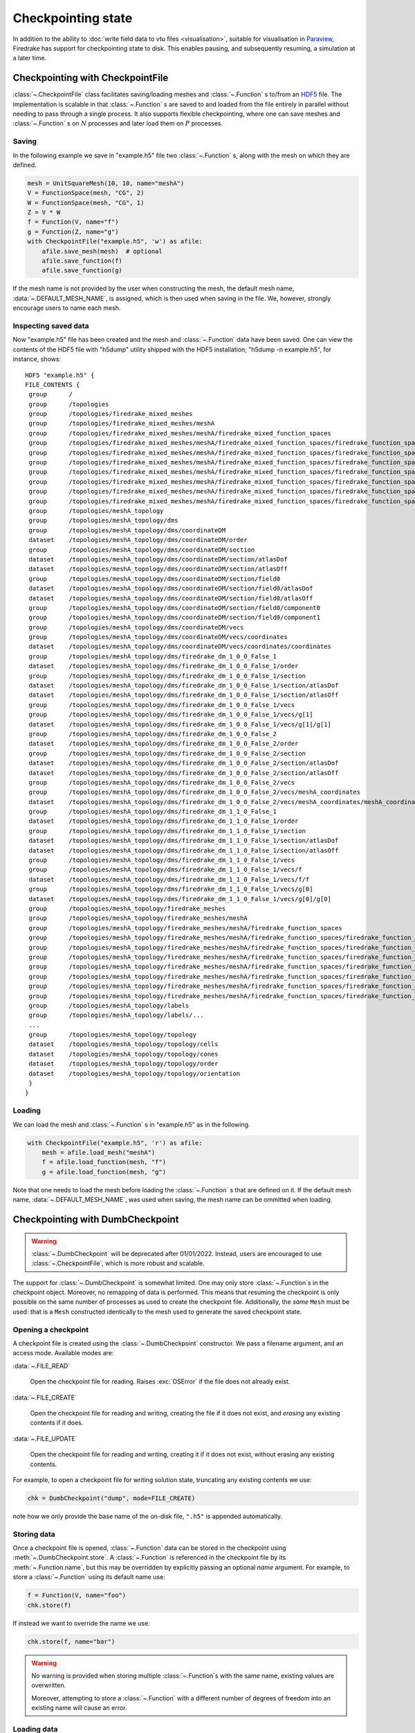 .. only:: html

   .. contents::

=====================
 Checkpointing state
=====================

In addition to the ability to :doc:`write field data to vtu files
<visualisation>`, suitable for visualisation in Paraview_, Firedrake
has support for checkpointing state to disk.  This enables
pausing, and subsequently resuming, a simulation at a later time.

Checkpointing with CheckpointFile
=================================

:class:`~.CheckpointFile` class facilitates saving/loading meshes and
:class:`~.Function` s to/from an HDF5_ file. 
The implementation is scalable in that :class:`~.Function` s are
saved to and loaded from the file entirely in parallel without needing
to pass through a single process.
It also supports flexible checkpointing, where one can save meshes and
:class:`~.Function` s on :math:`N` processes and later load them on
:math:`P` processes.

Saving
------

In the following example we save in "example.h5" file two :class:`~.Function` s,
along with the mesh on which they are defined.

.. code-block:: python3

    mesh = UnitSquareMesh(10, 10, name="meshA")
    V = FunctionSpace(mesh, "CG", 2)
    W = FunctionSpace(mesh, "CG", 1)
    Z = V * W
    f = Function(V, name="f")
    g = Function(Z, name="g")
    with CheckpointFile("example.h5", 'w') as afile:
        afile.save_mesh(mesh)  # optional
        afile.save_function(f)
        afile.save_function(g)

If the mesh name is not provided by the user when constructing the mesh, the
default mesh name, :data:`~.DEFAULT_MESH_NAME`, is assigned, which is then
used when saving in the file. We, however, strongly encourage users to name
each mesh.

Inspecting saved data
---------------------

Now "example.h5" file has been created and the mesh and :class:`~.Function`
data have been saved.
One can view the contents of the HDF5 file with "h5dump" utility shipped with
the HDF5 installation; "h5dump -n example.h5", for instance, shows:

::

    HDF5 "example.h5" {
    FILE_CONTENTS {
     group      /
     group      /topologies
     group      /topologies/firedrake_mixed_meshes
     group      /topologies/firedrake_mixed_meshes/meshA
     group      /topologies/firedrake_mixed_meshes/meshA/firedrake_mixed_function_spaces
     group      /topologies/firedrake_mixed_meshes/meshA/firedrake_mixed_function_spaces/firedrake_function_space_meshA_<CG2 on a triangle>_meshA_<CG1 on a triangle>
     group      /topologies/firedrake_mixed_meshes/meshA/firedrake_mixed_function_spaces/firedrake_function_space_meshA_<CG2 on a triangle>_meshA_<CG1 on a triangle>/0
     group      /topologies/firedrake_mixed_meshes/meshA/firedrake_mixed_function_spaces/firedrake_function_space_meshA_<CG2 on a triangle>_meshA_<CG1 on a triangle>/1
     group      /topologies/firedrake_mixed_meshes/meshA/firedrake_mixed_function_spaces/firedrake_function_space_meshA_<CG2 on a triangle>_meshA_<CG1 on a triangle>/firedrake_functions
     group      /topologies/firedrake_mixed_meshes/meshA/firedrake_mixed_function_spaces/firedrake_function_space_meshA_<CG2 on a triangle>_meshA_<CG1 on a triangle>/firedrake_functions/g
     group      /topologies/firedrake_mixed_meshes/meshA/firedrake_mixed_function_spaces/firedrake_function_space_meshA_<CG2 on a triangle>_meshA_<CG1 on a triangle>/firedrake_functions/g/0
     group      /topologies/firedrake_mixed_meshes/meshA/firedrake_mixed_function_spaces/firedrake_function_space_meshA_<CG2 on a triangle>_meshA_<CG1 on a triangle>/firedrake_functions/g/1
     group      /topologies/meshA_topology
     group      /topologies/meshA_topology/dms
     group      /topologies/meshA_topology/dms/coordinateDM
     dataset    /topologies/meshA_topology/dms/coordinateDM/order
     group      /topologies/meshA_topology/dms/coordinateDM/section
     dataset    /topologies/meshA_topology/dms/coordinateDM/section/atlasDof
     dataset    /topologies/meshA_topology/dms/coordinateDM/section/atlasOff
     group      /topologies/meshA_topology/dms/coordinateDM/section/field0
     dataset    /topologies/meshA_topology/dms/coordinateDM/section/field0/atlasDof
     dataset    /topologies/meshA_topology/dms/coordinateDM/section/field0/atlasOff
     group      /topologies/meshA_topology/dms/coordinateDM/section/field0/component0
     group      /topologies/meshA_topology/dms/coordinateDM/section/field0/component1
     group      /topologies/meshA_topology/dms/coordinateDM/vecs
     group      /topologies/meshA_topology/dms/coordinateDM/vecs/coordinates
     dataset    /topologies/meshA_topology/dms/coordinateDM/vecs/coordinates/coordinates
     group      /topologies/meshA_topology/dms/firedrake_dm_1_0_0_False_1
     dataset    /topologies/meshA_topology/dms/firedrake_dm_1_0_0_False_1/order
     group      /topologies/meshA_topology/dms/firedrake_dm_1_0_0_False_1/section
     dataset    /topologies/meshA_topology/dms/firedrake_dm_1_0_0_False_1/section/atlasDof
     dataset    /topologies/meshA_topology/dms/firedrake_dm_1_0_0_False_1/section/atlasOff
     group      /topologies/meshA_topology/dms/firedrake_dm_1_0_0_False_1/vecs
     group      /topologies/meshA_topology/dms/firedrake_dm_1_0_0_False_1/vecs/g[1]
     dataset    /topologies/meshA_topology/dms/firedrake_dm_1_0_0_False_1/vecs/g[1]/g[1]
     group      /topologies/meshA_topology/dms/firedrake_dm_1_0_0_False_2
     dataset    /topologies/meshA_topology/dms/firedrake_dm_1_0_0_False_2/order
     group      /topologies/meshA_topology/dms/firedrake_dm_1_0_0_False_2/section
     dataset    /topologies/meshA_topology/dms/firedrake_dm_1_0_0_False_2/section/atlasDof
     dataset    /topologies/meshA_topology/dms/firedrake_dm_1_0_0_False_2/section/atlasOff
     group      /topologies/meshA_topology/dms/firedrake_dm_1_0_0_False_2/vecs
     group      /topologies/meshA_topology/dms/firedrake_dm_1_0_0_False_2/vecs/meshA_coordinates
     dataset    /topologies/meshA_topology/dms/firedrake_dm_1_0_0_False_2/vecs/meshA_coordinates/meshA_coordinates
     group      /topologies/meshA_topology/dms/firedrake_dm_1_1_0_False_1
     dataset    /topologies/meshA_topology/dms/firedrake_dm_1_1_0_False_1/order
     group      /topologies/meshA_topology/dms/firedrake_dm_1_1_0_False_1/section
     dataset    /topologies/meshA_topology/dms/firedrake_dm_1_1_0_False_1/section/atlasDof
     dataset    /topologies/meshA_topology/dms/firedrake_dm_1_1_0_False_1/section/atlasOff
     group      /topologies/meshA_topology/dms/firedrake_dm_1_1_0_False_1/vecs
     group      /topologies/meshA_topology/dms/firedrake_dm_1_1_0_False_1/vecs/f
     dataset    /topologies/meshA_topology/dms/firedrake_dm_1_1_0_False_1/vecs/f/f
     group      /topologies/meshA_topology/dms/firedrake_dm_1_1_0_False_1/vecs/g[0]
     dataset    /topologies/meshA_topology/dms/firedrake_dm_1_1_0_False_1/vecs/g[0]/g[0]
     group      /topologies/meshA_topology/firedrake_meshes
     group      /topologies/meshA_topology/firedrake_meshes/meshA
     group      /topologies/meshA_topology/firedrake_meshes/meshA/firedrake_function_spaces
     group      /topologies/meshA_topology/firedrake_meshes/meshA/firedrake_function_spaces/firedrake_function_space_meshA_<CG1 on a triangle>
     group      /topologies/meshA_topology/firedrake_meshes/meshA/firedrake_function_spaces/firedrake_function_space_meshA_<CG1 on a triangle>/firedrake_functions
     group      /topologies/meshA_topology/firedrake_meshes/meshA/firedrake_function_spaces/firedrake_function_space_meshA_<CG1 on a triangle>/firedrake_functions/g[1]
     group      /topologies/meshA_topology/firedrake_meshes/meshA/firedrake_function_spaces/firedrake_function_space_meshA_<CG2 on a triangle>
     group      /topologies/meshA_topology/firedrake_meshes/meshA/firedrake_function_spaces/firedrake_function_space_meshA_<CG2 on a triangle>/firedrake_functions
     group      /topologies/meshA_topology/firedrake_meshes/meshA/firedrake_function_spaces/firedrake_function_space_meshA_<CG2 on a triangle>/firedrake_functions/f
     group      /topologies/meshA_topology/firedrake_meshes/meshA/firedrake_function_spaces/firedrake_function_space_meshA_<CG2 on a triangle>/firedrake_functions/g[0]
     group      /topologies/meshA_topology/labels
     group      /topologies/meshA_topology/labels/...
     ...
     group      /topologies/meshA_topology/topology
     dataset    /topologies/meshA_topology/topology/cells
     dataset    /topologies/meshA_topology/topology/cones
     dataset    /topologies/meshA_topology/topology/order
     dataset    /topologies/meshA_topology/topology/orientation
     }
    }

Loading
-------

We can load the mesh and :class:`~.Function` s in "example.h5" as in the
following.

.. code-block:: python3

    with CheckpointFile("example.h5", 'r') as afile:
        mesh = afile.load_mesh("meshA")
        f = afile.load_function(mesh, "f")
        g = afile.load_function(mesh, "g") 

Note that one needs to load the mesh before loading the :class:`~.Function` s
that are defined on it. If the default mesh name, :data:`~.DEFAULT_MESH_NAME`,
was used when saving, the mesh name can be ommitted when loading.

Checkpointing with DumbCheckpoint
=================================

.. warning::

   :class:`~.DumbCheckpoint` will be deprecated after 01/01/2022.
   Instead, users are encouraged to use :class:`~.CheckpointFile`,
   which is more robust and scalable.

The support for :class:`~.DumbCheckpoint` is somewhat limited.  One may
only store :class:`~.Function`\s in the checkpoint object.  Moreover,
no remapping of data is performed.  This means that resuming the
checkpoint is only possible on the same number of processes as used to
create the checkpoint file.  Additionally, the *same* ``Mesh``
must be used: that is a ``Mesh`` constructed identically to the
mesh used to generate the saved checkpoint state.


Opening a checkpoint
--------------------

A checkpoint file is created using the :class:`~.DumbCheckpoint`
constructor.  We pass a filename argument, and an access mode.
Available modes are:

:data:`~.FILE_READ`

     Open the checkpoint file for reading.  Raises :exc:`OSError` if
     the file does not already exist.

:data:`~.FILE_CREATE`

     Open the checkpoint file for reading and writing, creating the
     file if it does not exist, and *erasing* any existing contents if
     it does.

:data:`~.FILE_UPDATE`

     Open the checkpoint file for reading and writing, creating it if
     it does not exist, without erasing any existing contents.


For example, to open a checkpoint file for writing solution state,
truncating any existing contents we use:

.. code-block:: python3

   chk = DumbCheckpoint("dump", mode=FILE_CREATE)

note how we only provide the base name of the on-disk file, ``".h5"`` is
appended automatically.

Storing data
------------

Once a checkpoint file is opened, :class:`~.Function` data can be
stored in the checkpoint using :meth:`~.DumbCheckpoint.store`.
A :class:`~.Function` is referenced in the checkpoint file by its
:meth:`~.Function.name`, but this may be overridden by explicitly
passing an optional `name` argument.  For example, to store a
:class:`~.Function` using its default name use:

.. code-block:: python3

   f = Function(V, name="foo")
   chk.store(f)

If instead we want to override the name we use:

.. code-block:: python3

   chk.store(f, name="bar")

.. warning::

   No warning is provided when storing multiple :class:`~.Function`\s
   with the same name, existing values are overwritten.

   Moreover, attempting to store a :class:`~.Function` with a
   different number of degrees of freedom into an existing name will
   cause an error.

Loading data
------------

Once a checkpoint is created, we can use it to load saved state into
:class:`~.Function`\s to resume a simulation.  To load data into a
:class:`~.Function` from a checkpoint, we pass it to
:meth:`~.DumbCheckpoint.load`.  As before, the data is looked up by
its :meth:`~.Function.name`, although once again this may be
overridden by optionally specifying the ``name`` as an argument.

For example, assume we had previously saved a checkpoint containing
two different :class:`~.Function`\s with names ``"A"`` and
``"B"``.  We can load these as follows:

.. code-block:: python3

   chk = DumbCheckpoint("dump.h5", mode=FILE_READ)

   a = Function(V, name="A")

   b = Function(V)

   # Use a.name() to look up value
   chk.load(a)

   # Look up value by explicitly specifying name="B"
   chk.load(b, name="B")

.. note::

   Since Firedrake does not currently support reading data from a
   checkpoint file on a different number of processes from that it was
   written with, whenever a :class:`~.Function` is stored, an
   attribute is set recording the number of processes used.  When
   loading data from the checkpoint, this value is validated against
   the current number of processes and an error is raised if they do
   not match.

Closing a checkpoint
--------------------

The on-disk file inside a checkpoint object is automatically closed
when the checkpoint object is garbage-collected.  However, since this
may not happen at a predictable time, it is possible to manually close
a checkpoint file using :meth:`~.DumbCheckpoint.close`.  To facilitate
this latter usage, checkpoint objects can be used as `context
managers`_ which ensure that the checkpoint file is closed as soon as
the object goes out of scope.  To use this approach, we use the python
``with`` statement:

.. code-block:: python3

   # Normal code here
   with DumbCheckpoint("dump.h5", mode=FILE_UPDATE) as chk:
       # Checkpoint file open for reading and writing
       chk.store(...)
       chk.load(...)

   # Checkpoint file closed, continue with normal code


Writing attributes
------------------

In addition to storing :class:`~.Function` data, it is also possible
to store metadata in :class:`~.DumbCheckpoint` files using HDF5
attributes.  This is carried out using h5py_ to manipulate the file.
The interface allows setting attribute values, reading them, and
checking if a file has a particular attribute:

:meth:`~.DumbCheckpoint.write_attribute`

      Write an attribute, specifying the object path the attribute
      should be set on, the name of the attribute and its value.

:meth:`~.DumbCheckpoint.read_attribute`

      Read an attribute with specified name from at a given object
      path.

:meth:`~.DumbCheckpoint.has_attribute`

      Check if a particular attribute exists.  Does not raise an error
      if the object also does not exist.


Support for multiple timesteps
------------------------------

The checkpoint object supports multiple timesteps in the same on-disk
file.  The primary interface to this is via
:meth:`~.DumbCheckpoint.set_timestep`.  If never called on a
checkpoint file, no timestep support is enabled, and storing a
:class:`~.Function` with the same name as an existing object
overwrites it (data is stored in the HDF5 group ``"/fields"``).  If
one wishes to store multiple timesteps, one should call
:meth:`~.DumbCheckpoint.set_timestep`, providing the timestep value
(and optionally a timestep "index").  Storing a :class:`~.Function`
will now write to the group ``"/fields/IDX"``.  To store the same
function at a different time level, we just call
:meth:`~.DumbCheckpoint.set_timestep` again with a new timestep
value.

Inspecting available time levels
--------------------------------

The stored time levels in the checkpoint object are available as
attributes in the file.  They may be inspected by calling
:meth:`~.DumbCheckpoint.get_timesteps`.  This returns a list of the
timesteps stored in the file, along with the indices they map to.  In
addition, the timestep value is available as an attribute on the
appropriate field group: reading the attribute
``"/fields/IDX/timestep"`` returns the timestep value corresponding to
``IDX``.

Support for multiple on-disk files
----------------------------------

For large simulations, it may not be expedient to store all timesteps
in the same on-disk file.  To this end, the :class:`~.DumbCheckpoint`
object offers the facility to retain the same checkpoint object, but
change the on-disk file used to store the data.  To switch to a new
on-disk file one uses :meth:`~.DumbCheckpoint.new_file`.  There are
two method of choosing the new file name.  If the
:class:`~.DumbCheckpoint` object was created passing
``single_file=False`` then calling :meth:`~.DumbCheckpoint.new_file`
without any additional arguments will use an internal counter to
create file names by appending this counter to the provided base
name.  This selection can be overridden by explicitly passing the
optional ``name`` argument.

As an example, consider the following sequence:

.. code-block:: python3

   with DumbCheckpoint("dump", single_file=False, mode=FILE_CREATE) as chk:
       chk.store(a)
       chk.store(b)
       chk.new_file()
       chk.store(c)
       chk.new_file(name="special")
       chk.store(d)
       chk.new_file()
       chk.store(e)

Will create four on-disk files:

``dump_0.h5``

   Containing ``a`` and ``b``;

``dump_1.h5``

   Containing ``c``;

``special.h5``

   Containing ``d``;

``dump_2.h5``

   Containing ``e``.


Implementation details
======================

The on-disk representation of checkpoints is as HDF5_ files.
Firedrake uses the PETSc_ HDF5 Viewer_ object to write and read state.
As such, writing data is collective across processes.  h5py_ is used
for attribute manipulation.  To this end, h5py_ *must* be linked
against the same version of the HDF5 library that PETSc was built
with.  The ``firedrake-install`` script automates this, however, if
you build PETSc manually, you will need to ensure that h5py_ is linked
correctly following the instructions for custom installation here_.

.. warning::

   Calling :py:meth:`h5py:File.close` on the h5py representation will
   likely result in errors inside PETSc (since it is not aware that
   the file has been closed).  So don't do that!


.. _Paraview: http://www.paraview.org

.. _context managers: https://www.python.org/dev/peps/pep-0343/

.. _HDF5: https://www.hdfgroup.org/HDF5/

.. _PETSc: http://www.mcs.anl.gov/petsc/

.. _Viewer: http://www.mcs.anl.gov/petsc/petsc-current/docs/manualpages/Viewer/index.html
.. _h5py: http://www.h5py.org

.. _here: http://docs.h5py.org/en/latest/build.html#custom-installation
